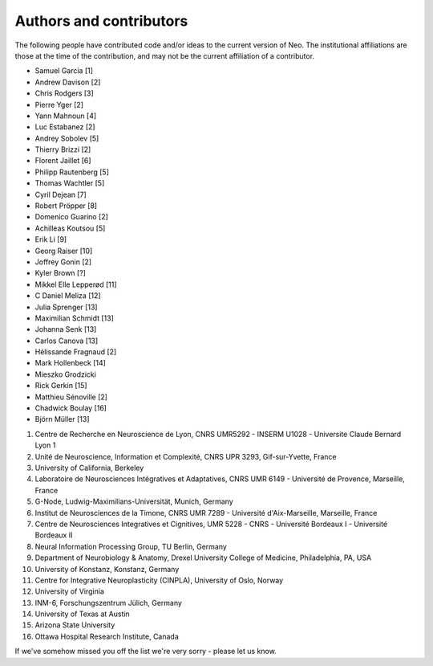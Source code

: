 ========================
Authors and contributors
========================

The following people have contributed code and/or ideas to the current version
of Neo. The institutional affiliations are those at the time of the contribution,
and may not be the current affiliation of a contributor.

* Samuel Garcia [1]
* Andrew Davison [2]
* Chris Rodgers [3]
* Pierre Yger [2]
* Yann Mahnoun [4]
* Luc Estabanez [2]
* Andrey Sobolev [5]
* Thierry Brizzi [2]
* Florent Jaillet [6]
* Philipp Rautenberg [5]
* Thomas Wachtler [5]
* Cyril Dejean [7]
* Robert Pröpper [8]
* Domenico Guarino [2]
* Achilleas Koutsou [5]
* Erik Li [9]
* Georg Raiser [10]
* Joffrey Gonin [2]
* Kyler Brown [?]
* Mikkel Elle Lepperød [11]
* C Daniel Meliza [12]
* Julia Sprenger [13]
* Maximilian Schmidt [13]
* Johanna Senk [13]
* Carlos Canova [13]
* Hélissande Fragnaud [2]
* Mark Hollenbeck [14]
* Mieszko Grodzicki
* Rick Gerkin [15]
* Matthieu Sénoville [2]
* Chadwick Boulay [16]
* Björn Müller [13]


1. Centre de Recherche en Neuroscience de Lyon, CNRS UMR5292 - INSERM U1028 - Universite Claude Bernard Lyon 1
2. Unité de Neuroscience, Information et Complexité, CNRS UPR 3293, Gif-sur-Yvette, France
3. University of California, Berkeley
4. Laboratoire de Neurosciences Intégratives et Adaptatives, CNRS UMR 6149 - Université de Provence, Marseille, France
5. G-Node, Ludwig-Maximilians-Universität, Munich, Germany
6. Institut de Neurosciences de la Timone, CNRS UMR 7289 - Université d'Aix-Marseille, Marseille, France
7. Centre de Neurosciences Integratives et Cignitives, UMR 5228 - CNRS - Université Bordeaux I - Université Bordeaux II
8. Neural Information Processing Group, TU Berlin, Germany
9. Department of Neurobiology & Anatomy, Drexel University College of Medicine, Philadelphia, PA, USA
10. University of Konstanz, Konstanz, Germany
11. Centre for Integrative Neuroplasticity (CINPLA), University of Oslo, Norway
12. University of Virginia
13. INM-6, Forschungszentrum Jülich, Germany
14. University of Texas at Austin
15. Arizona State University
16. Ottawa Hospital Research Institute, Canada


If we've somehow missed you off the list we're very sorry - please let us know.
